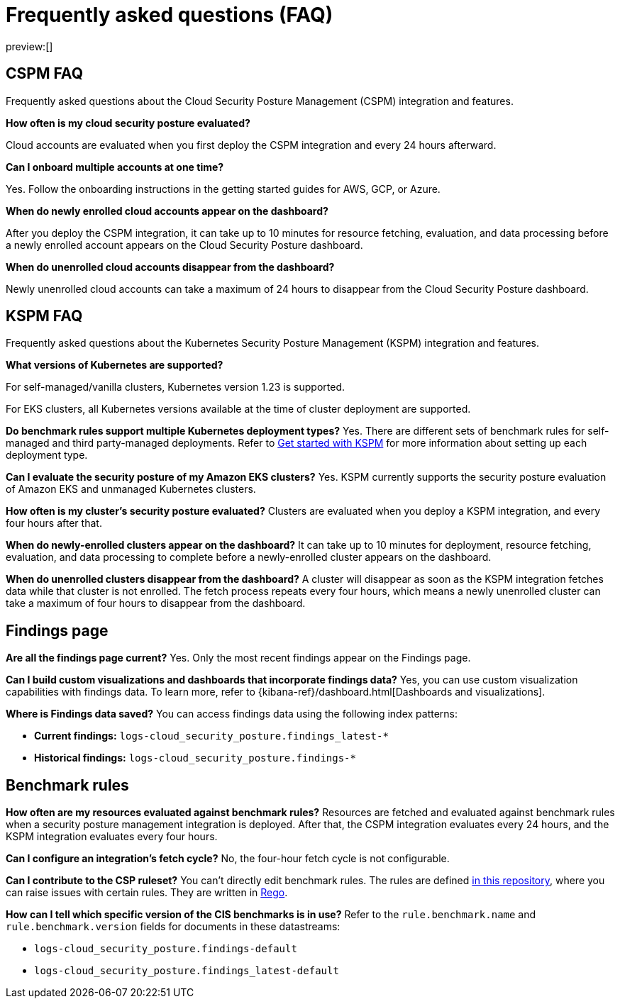 [[security-cspm-security-posture-faq]]
= Frequently asked questions (FAQ)

// :description: Frequently asked questions about the CSPM and KSPM integrations.
// :keywords: serverless, security, overview, cloud security

preview:[]

[discrete]
[[cspm-security-posture-faq]]
== CSPM FAQ

Frequently asked questions about the Cloud Security Posture Management (CSPM) integration and features.

**How often is my cloud security posture evaluated?**

Cloud accounts are evaluated when you first deploy the CSPM integration and every 24 hours afterward.

**Can I onboard multiple accounts at one time?**

Yes. Follow the onboarding instructions in the getting started guides for AWS, GCP, or Azure.

**When do newly enrolled cloud accounts appear on the dashboard?**

After you deploy the CSPM integration, it can take up to 10 minutes for resource fetching, evaluation, and data processing before a newly enrolled account appears on the Cloud Security Posture dashboard.

**When do unenrolled cloud accounts disappear from the dashboard?**

Newly unenrolled cloud accounts can take a maximum of 24 hours to disappear from the Cloud Security Posture dashboard.

[discrete]
[[security-cspm-security-posture-faq-kspm-faq]]
== KSPM FAQ

Frequently asked questions about the Kubernetes Security Posture Management (KSPM) integration and features.

**What versions of Kubernetes are supported?**

For self-managed/vanilla clusters, Kubernetes version 1.23 is supported.

For EKS clusters, all Kubernetes versions available at the time of cluster deployment are supported.

**Do benchmark rules support multiple Kubernetes deployment types?**
Yes. There are different sets of benchmark rules for self-managed and third party-managed deployments. Refer to <<security-get-started-with-kspm,Get started with KSPM>> for more information about setting up each deployment type.

**Can I evaluate the security posture of my Amazon EKS clusters?**
Yes. KSPM currently supports the security posture evaluation of Amazon EKS and unmanaged Kubernetes clusters.

**How often is my cluster’s security posture evaluated?**
Clusters are evaluated when you deploy a KSPM integration, and every four hours after that.

**When do newly-enrolled clusters appear on the dashboard?**
It can take up to 10 minutes for deployment, resource fetching, evaluation, and data processing to complete before a newly-enrolled cluster appears on the dashboard.

**When do unenrolled clusters disappear from the dashboard?**
A cluster will disappear as soon as the KSPM integration fetches data while that cluster is not enrolled. The fetch process repeats every four hours, which means a newly unenrolled cluster can take a maximum of four hours to disappear from the dashboard.

[discrete]
[[security-cspm-security-posture-faq-findings-page]]
== Findings page

**Are all the findings page current?**
Yes. Only the most recent findings appear on the Findings page.

**Can I build custom visualizations and dashboards that incorporate findings data?**
Yes, you can use custom visualization capabilities with findings data. To learn more, refer to {kibana-ref}/dashboard.html[Dashboards and visualizations].

**Where is Findings data saved?**
You can access findings data using the following index patterns:

* **Current findings:** `logs-cloud_security_posture.findings_latest-*`
* **Historical findings:** `logs-cloud_security_posture.findings-*`

[discrete]
[[security-cspm-security-posture-faq-benchmark-rules]]
== Benchmark rules

**How often are my resources evaluated against benchmark rules?**
Resources are fetched and evaluated against benchmark rules when a security posture management integration is deployed. After that, the CSPM integration evaluates every 24 hours, and the KSPM integration evaluates every four hours.

**Can I configure an integration's fetch cycle?**
No, the four-hour fetch cycle is not configurable.

**Can I contribute to the CSP ruleset?**
You can't directly edit benchmark rules. The rules are defined https://github.com/elastic/csp-security-policies[in this repository], where you can raise issues with certain rules. They are written in https://www.openpolicyagent.org/docs/latest/policy-language/[Rego].

**How can I tell which specific version of the CIS benchmarks is in use?**
Refer to the `rule.benchmark.name` and `rule.benchmark.version` fields for documents in these datastreams:

* `logs-cloud_security_posture.findings-default`
* `logs-cloud_security_posture.findings_latest-default`
